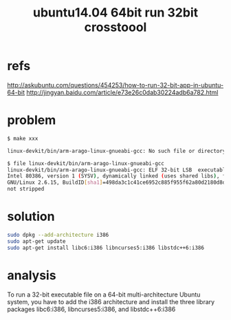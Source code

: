 #+TITLE: ubuntu14.04 64bit run 32bit crosstoool
#+options: ^:nil

* refs
http://askubuntu.com/questions/454253/how-to-run-32-bit-app-in-ubuntu-64-bit
http://jingyan.baidu.com/article/e73e26c0dab30224adb6a782.html

* problem
#+BEGIN_SRC sh
$ make xxx

linux-devkit/bin/arm-arago-linux-gnueabi-gcc: No such file or directory

$ file linux-devkit/bin/arm-arago-linux-gnueabi-gcc
linux-devkit/bin/arm-arago-linux-gnueabi-gcc: ELF 32-bit LSB  executable, 
Intel 80386, version 1 (SYSV), dynamically linked (uses shared libs), for 
GNU/Linux 2.6.15, BuildID[sha1]=498da3c1c41ce6952c885f955f62a80d2180d8d4, 
not stripped
#+END_SRC

* solution
#+BEGIN_SRC sh
sudo dpkg --add-architecture i386
sudo apt-get update
sudo apt-get install libc6:i386 libncurses5:i386 libstdc++6:i386
#+END_SRC

* analysis
To run a 32-bit executable file on a 64-bit multi-architecture Ubuntu 
system, you have to add the i386 architecture and install the three library 
packages libc6:i386, libncurses5:i386, and libstdc++6:i386
